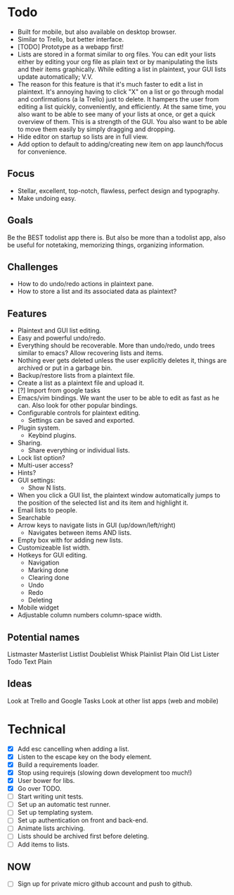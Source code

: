 * Todo
  - Built for mobile, but also available on desktop browser.
  - Similar to Trello, but better interface.
  - [TODO] Prototype as a webapp first!
  - Lists are stored in a format similar to org files. You can edit
    your lists either by editing your org file as plain text or by
    manipulating the lists and their items graphically. While editing
    a list in plaintext, your GUI lists update automatically; V.V.
  - The reason for this feature is that it's much faster to edit a
    list in plaintext. It's annoying having to click "X" on a list or
    go through modal and confirmations (a la Trello) just to
    delete. It hampers the user from editing a list quickly,
    conveniently, and efficiently. At the same time, you also want to
    be able to see many of your lists at once, or get a quick
    overview of them. This is a strength of the GUI. You also want to
    be able to move them easily by simply dragging and dropping.
  - Hide editor on startup so lists are in full view.
  - Add option to default to adding/creating new item on app
    launch/focus for convenience.
** Focus
   - Stellar, excellent, top-notch, flawless, perfect design and typography.
   - Make undoing easy.
** Goals
   Be the BEST todolist app there is. But also be more than a todolist
   app, also be useful for notetaking, memorizing things, organizing
   information.
** Challenges
   - How to do undo/redo actions in plaintext pane.
   - How to store a list and its associated data as plaintext?
** Features
   - Plaintext and GUI list editing.
   - Easy and powerful undo/redo.
   - Everything should be recoverable. More than undo/redo, undo trees
     similar to emacs? Allow recovering lists and items.
   - Nothing ever gets deleted unless the user explicitly deletes it,
     things are archived or put in a garbage bin.
   - Backup/restore lists from a plaintext file.
   - Create a list as a plaintext file and upload it.
   - [?] Import from google tasks
   - Emacs/vim bindings. We want the user to be able to edit as fast
     as he can. Also look for other popular bindings.
   - Configurable controls for plaintext editing.
     + Settings can be saved and exported.
   - Plugin system.
     + Keybind plugins.
   - Sharing.
     + Share everything or individual lists.
   - Lock list option?
   - Multi-user access?
   - Hints?
   - GUI settings:
     + Show N lists.
   - When you click a GUI list, the plaintext window automatically
     jumps to the position of the selected list and its item and
     highlight it.
   - Email lists to people.
   - Searchable
   - Arrow keys to navigate lists in GUI (up/down/left/right)
     + Navigates between items AND lists.
   - Empty box with for adding new lists.
   - Customizeable list width.
   - Hotkeys for GUI editing.
     + Navigation
     + Marking done
     + Clearing done
     + Undo
     + Redo
     + Deleting
   - Mobile widget
   - Adjustable column numbers column-space width.
** Potential names
   Listmaster
   Masterlist
   Listlist
   Doublelist
   Whisk
   Plainlist
   Plain Old List
   Lister
   Todo
   Text
   Plain
** Ideas
   Look at Trello and Google Tasks
   Look at other list apps (web and mobile)

* Technical
  - [X] Add esc cancelling when adding a list.
  - [X] Listen to the escape key on the body element.
  - [X] Build a requirements loader.
  - [X] Stop using requirejs (slowing down development too much!)
  - [X] User bower for libs.
  - [X] Go over TODO.
  - [ ] Start writing unit tests.
  - [ ] Set up an automatic test runner.
  - [ ] Set up templating system.
  - [ ] Set up authentication on front and back-end.
  - [ ] Animate lists archiving.
  - [ ] Lists should be archived first before deleting.
  - [ ] Add items to lists.
** NOW
   - [ ] Sign up for private micro github account and push to github.
